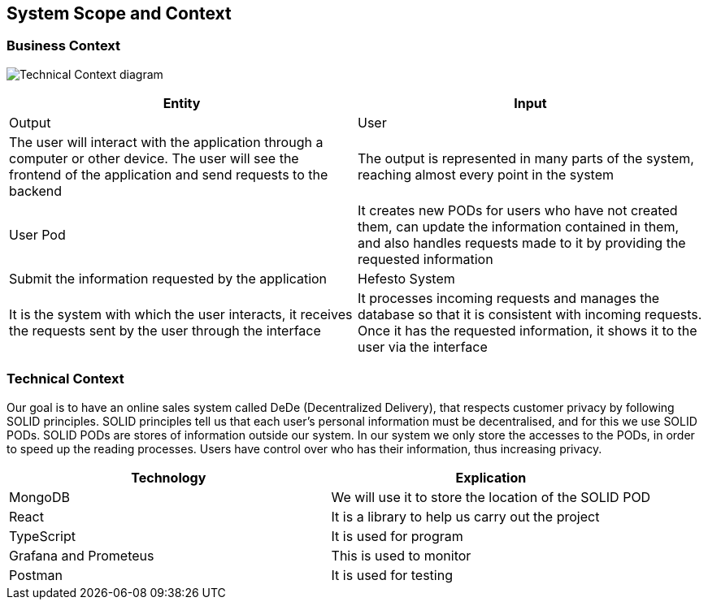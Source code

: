 [[section-system-scope-and-context]]
== System Scope and Context

=== Business Context

image:https://github.com/Arquisoft/dede_es3c/blob/Sergio/docs/images/Technical%20Context.png["Technical Context diagram"]

[options = "header",cols="1,1"]
|===
| Entity | Input | Output
| User | The user will interact with the application through a computer or other device. The user will see the frontend of the application and send requests to the backend | The output is represented in many parts of the system, reaching almost every point in the system
| User Pod | It creates new PODs for users who have not created them, can update the information contained in them, and also handles requests made to it by providing the requested information | Submit the information requested by the application 
| Hefesto System | It is the system with which the user interacts, it receives the requests sent by the user through the interface  | It processes incoming requests and manages the database so that it is consistent with incoming requests. Once it has the requested information, it shows it to the user via the interface
|===

=== Technical Context

Our goal is to have an online sales system called DeDe (Decentralized Delivery), that respects customer privacy by following SOLID principles.
SOLID principles tell us that each user's personal information must be decentralised, and for this we use SOLID PODs.
SOLID PODs are stores of information outside our system.
In our system we only store the accesses to the PODs, in order to speed up the reading processes.
Users have control over who has their information, thus increasing privacy. 


[options = "header",cols="1,1"]
|===
| Technology | Explication 
| MongoDB | We will use it to store the location of the SOLID POD 
| React | It is a library to help us carry out the project 
| TypeScript | It is used for program 
| Grafana and Prometeus | This is used to monitor 
| Postman | It is used for testing 
|===
